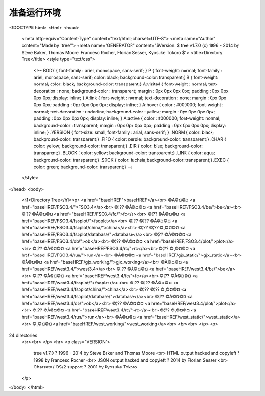 #############
准备运行环境
#############

.. raw:: html

<!DOCTYPE html>
<html>
<head>
 <meta http-equiv="Content-Type" content="text/html; charset=UTF-8">
 <meta name="Author" content="Made by 'tree'">
 <meta name="GENERATOR" content="$Version: $ tree v1.7.0 (c) 1996 - 2014 by Steve Baker, Thomas Moore, Francesc Rocher, Florian Sesser, Kyosuke Tokoro $">
 <title>Directory Tree</title>
 <style type="text/css">
  <!--
  BODY { font-family : ariel, monospace, sans-serif; }
  P { font-weight: normal; font-family : ariel, monospace, sans-serif; color: black; background-color: transparent;}
  B { font-weight: normal; color: black; background-color: transparent;}
  A:visited { font-weight : normal; text-decoration : none; background-color : transparent; margin : 0px 0px 0px 0px; padding : 0px 0px 0px 0px; display: inline; }
  A:link    { font-weight : normal; text-decoration : none; margin : 0px 0px 0px 0px; padding : 0px 0px 0px 0px; display: inline; }
  A:hover   { color : #000000; font-weight : normal; text-decoration : underline; background-color : yellow; margin : 0px 0px 0px 0px; padding : 0px 0px 0px 0px; display: inline; }
  A:active  { color : #000000; font-weight: normal; background-color : transparent; margin : 0px 0px 0px 0px; padding : 0px 0px 0px 0px; display: inline; }
  .VERSION { font-size: small; font-family : arial, sans-serif; }
  .NORM  { color: black;  background-color: transparent;}
  .FIFO  { color: purple; background-color: transparent;}
  .CHAR  { color: yellow; background-color: transparent;}
  .DIR   { color: blue;   background-color: transparent;}
  .BLOCK { color: yellow; background-color: transparent;}
  .LINK  { color: aqua;   background-color: transparent;}
  .SOCK  { color: fuchsia;background-color: transparent;}
  .EXEC  { color: green;  background-color: transparent;}
  -->
 </style>
</head>
<body>
        <h1>Directory Tree</h1><p>
        <a href="baseHREF">baseHREF</a><br>
        ©À©¤©¤ <a href="baseHREF/FSO3.4/">FSO3.4</a><br>
        ©¦?? ©À©¤©¤ <a href="baseHREF/FSO3.4/be/">be</a><br>
        ©¦?? ©À©¤©¤ <a href="baseHREF/FSO3.4/fc/">fc</a><br>
        ©¦?? ©À©¤©¤ <a href="baseHREF/FSO3.4/fsoplot/">fsoplot</a><br>
        ©¦?? ©¦?? ©À©¤©¤ <a href="baseHREF/FSO3.4/fsoplot/china/">china</a><br>
        ©¦?? ©¦?? ©¸©¤©¤ <a href="baseHREF/FSO3.4/fsoplot/database/">database</a><br>
        ©¦?? ©À©¤©¤ <a href="baseHREF/FSO3.4/ob/">ob</a><br>
        ©¦?? ©À©¤©¤ <a href="baseHREF/FSO3.4/plot/">plot</a><br>
        ©¦?? ©À©¤©¤ <a href="baseHREF/FSO3.4/rc/">rc</a><br>
        ©¦?? ©¸©¤©¤ <a href="baseHREF/FSO3.4/run/">run</a><br>
        ©À©¤©¤ <a href="baseHREF/gjx_static/">gjx_static</a><br>
        ©À©¤©¤ <a href="baseHREF/gjx_working/">gjx_working</a><br>
        ©À©¤©¤ <a href="baseHREF/west3.4/">west3.4</a><br>
        ©¦?? ©À©¤©¤ <a href="baseHREF/west3.4/be/">be</a><br>
        ©¦?? ©À©¤©¤ <a href="baseHREF/west3.4/fc/">fc</a><br>
        ©¦?? ©À©¤©¤ <a href="baseHREF/west3.4/fsoplot/">fsoplot</a><br>
        ©¦?? ©¦?? ©À©¤©¤ <a href="baseHREF/west3.4/fsoplot/china/">china</a><br>
        ©¦?? ©¦?? ©¸©¤©¤ <a href="baseHREF/west3.4/fsoplot/database/">database</a><br>
        ©¦?? ©À©¤©¤ <a href="baseHREF/west3.4/ob/">ob</a><br>
        ©¦?? ©À©¤©¤ <a href="baseHREF/west3.4/plot/">plot</a><br>
        ©¦?? ©À©¤©¤ <a href="baseHREF/west3.4/rc/">rc</a><br>
        ©¦?? ©¸©¤©¤ <a href="baseHREF/west3.4/run/">run</a><br>
        ©À©¤©¤ <a href="baseHREF/west_static/">west_static</a><br>
        ©¸©¤©¤ <a href="baseHREF/west_working/">west_working</a><br>
        <br><br>
        </p>
        <p>

24 directories
        <br><br>
        </p>
        <hr>
        <p class="VERSION">
                 tree v1.7.0 ? 1996 - 2014 by Steve Baker and Thomas Moore <br>
                 HTML output hacked and copyleft ? 1998 by Francesc Rocher <br>
                 JSON output hacked and copyleft ? 2014 by Florian Sesser <br>
                 Charsets / OS/2 support ? 2001 by Kyosuke Tokoro
        </p>
</body>
</html>

